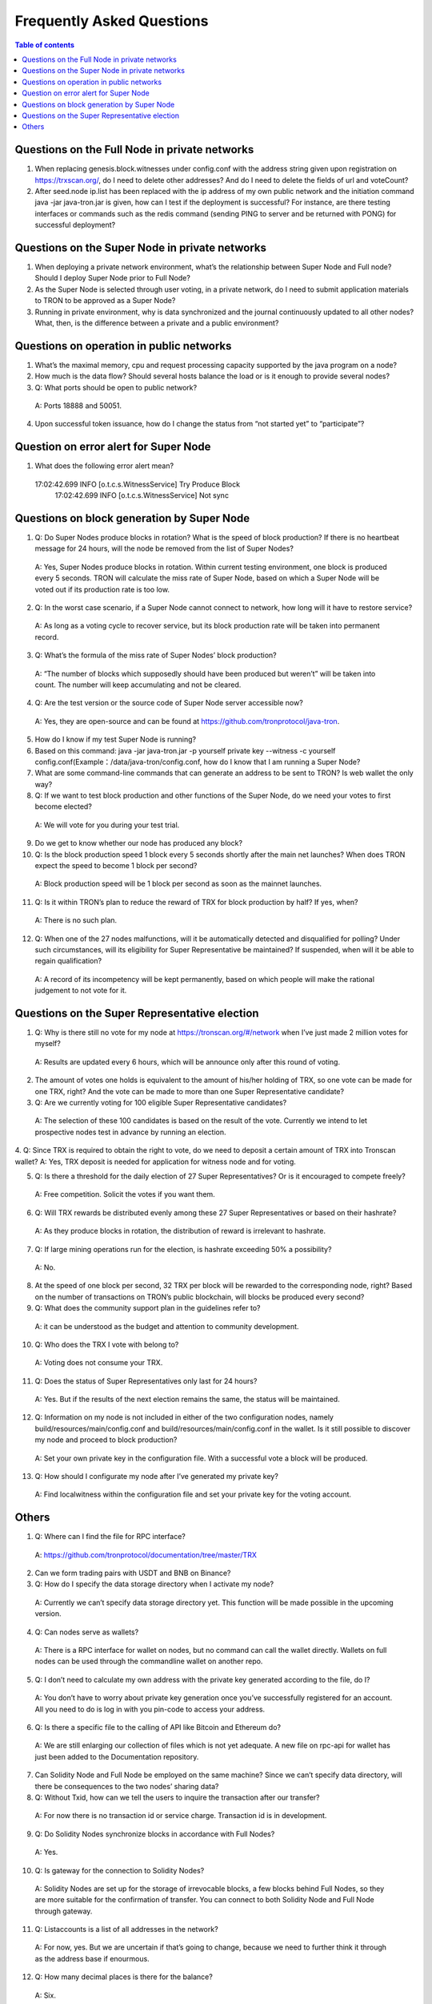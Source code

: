 ==========================
Frequently Asked Questions
==========================

.. contents:: Table of contents
    :depth: 1
    :local:

Questions on the Full Node in private networks
----------------------------------------------

1.	When replacing genesis.block.witnesses under config.conf with the address string given upon registration on https://trxscan.org/, do I need to delete other addresses? And do I need to delete the fields of url and voteCount?

2.	After seed.node ip.list has been replaced with the ip address of my own public network and the initiation command java -jar java-tron.jar is given, how can I test if the deployment is successful? For instance, are there testing interfaces or commands such as the redis command (sending PING to server and be returned with PONG) for successful deployment?

Questions on the Super Node in private networks
-----------------------------------------------

1.	When deploying a private network environment, what’s the relationship between Super Node and Full node? Should I deploy Super Node prior to Full Node?

2.	As the Super Node is selected through user voting, in a private network, do I need to submit application materials to TRON to be approved as a Super Node?

3.	Running in private environment, why is data synchronized and the journal continuously updated to all other nodes? What, then, is the difference between a private and a public environment?

Questions on operation in public networks
-----------------------------------------

1.	What’s the maximal memory, cpu and request processing capacity supported by the java program on a node?

2.	How much is the data flow? Should several hosts balance the load or is it enough to provide several nodes?

3.	Q: What ports should be open to public network?

    A: Ports 18888 and 50051.

4.	Upon successful token issuance, how do I change the status from “not started yet” to “participate”?


Question on error alert for Super Node
--------------------------------------

1.	What does the following error alert mean?

    17:02:42.699 INFO [o.t.c.s.WitnessService] Try Produce Block        17:02:42.699 INFO [o.t.c.s.WitnessService] Not sync

Questions on block generation by Super Node
-------------------------------------------

1.	Q: Do Super Nodes produce blocks in rotation? What is the speed of block production? If there is no heartbeat message for 24 hours, will the node be removed from the list of Super Nodes?

    A: Yes, Super Nodes produce blocks in rotation. Within current testing environment, one block is produced every 5 seconds. TRON will calculate the miss rate of Super Node, based on which a Super Node will be voted out if its production rate is too low.

2.	Q: In the worst case scenario, if a Super Node cannot connect to network, how long will it have to restore service?

    A: As long as a voting cycle to recover service, but its block production rate will be taken into permanent record.

3.	Q: What’s the formula of the miss rate of Super Nodes’ block production?

    A: “The number of blocks which supposedly should have been produced but weren’t” will be taken into count. The number will keep accumulating and not be cleared.

4.	Q: Are the test version or the source code of Super Node server accessible now?

    A: Yes, they are open-source and can be found at https://github.com/tronprotocol/java-tron.

5.	How do I know if my test Super Node is running?

6.	Based on this command: java -jar java-tron.jar -p yourself private key --witness -c yourself config.conf(Example：/data/java-tron/config.conf, how do I know that I am running a Super Node?

7.	What are some command-line commands that can generate an address to be sent to TRON? Is web wallet the only way?

8.	Q: If we want to test block production and other functions of the Super Node, do we need your votes to first become elected?

    A: We will vote for you during your test trial.

9.	Do we get to know whether our node has produced any block?

10.	Q: Is the block production speed 1 block every 5 seconds shortly after the main net launches? When does TRON expect the speed to become 1 block per second?

    A: Block production speed will be 1 block per second as soon as the mainnet launches.

11.	Q: Is it within TRON’s plan to reduce the reward of TRX for block production by half? If yes, when?

    A: There is no such plan.

12.	Q: When one of the 27 nodes malfunctions, will it be automatically detected and disqualified for polling? Under such circumstances, will its eligibility for Super Representative be maintained? If suspended, when will it be able to regain qualification?

    A: A record of its incompetency will be kept permanently, based on which people will make the rational judgement to not vote for it.

Questions on the Super Representative election
----------------------------------------------

1.	Q: Why is there still no vote for my node at https://tronscan.org/#/network when I’ve just made 2 million votes for myself?

    A: Results are updated every 6 hours, which will be announce only after this round of voting.

2.	The amount of votes one holds is equivalent to the amount of his/her holding of TRX, so one vote can be made for one TRX, right? And the vote can be made to more than one Super Representative candidate?

3.	Q: Are we currently voting for 100 eligible Super Representative candidates?

    A: The selection of these 100 candidates is based on the result of the vote. Currently we intend to let prospective nodes test in advance by running an election.

4.	Q: Since TRX is required to obtain the right to vote, do we need to deposit a certain amount of TRX into Tronscan wallet? A: Yes, TRX deposit is needed for application for witness node and for voting.

5.	Q: Is there a threshold for the daily election of 27 Super Representatives? Or is it encouraged to compete freely?

    A: Free competition. Solicit the votes if you want them.

6.	Q: Will TRX rewards be distributed evenly among these 27 Super Representatives or based on their hashrate?

    A: As they produce blocks in rotation, the distribution of reward is irrelevant to hashrate.

7.	Q: If large mining operations run for the election, is hashrate exceeding 50% a possibility?
    A: No.

8.	At the speed of one block per second, 32 TRX per block will be rewarded to the corresponding node, right? Based on the number of transactions on TRON’s public blockchain, will blocks be produced every second?

9.	Q: What does the community support plan in the guidelines refer to?

    A: it can be understood as the budget and attention to community development.

10.	Q: Who does the TRX I vote with belong to?

    A: Voting does not consume your TRX.

11.	Q: Does the status of Super Representatives only last for 24 hours?

    A: Yes. But if the results of the next election remains the same, the status will be maintained.

12.	Q: Information on my node is not included in either of the two configuration nodes, namely build/resources/main/config.conf and build/resources/main/config.conf in the wallet. Is it still possible to discover my node and proceed to block production?

    A: Set your own private key in the configuration file. With a successful vote a block will be produced.

13.	Q: How should I configurate my node after I’ve generated my private key?

    A: Find localwitness within the configuration file and set your private key for the voting account.

Others
------
1.	Q: Where can I find the file for RPC interface?

    A: https://github.com/tronprotocol/documentation/tree/master/TRX

2.	Can we form trading pairs with USDT and BNB on Binance?

3.	Q: How do I specify the data storage directory when I activate my node?

    A: Currently we can’t specify data storage directory yet. This function will be made possible in the upcoming version.

4.	Q: Can nodes serve as wallets?

    A: There is a RPC interface for wallet on nodes, but no command can call the wallet directly. Wallets on full nodes can be used through the commandline wallet on another repo.

5.	Q: I don’t need to calculate my own address with the private key generated according to the file, do I?

    A: You don’t have to worry about private key generation once you’ve successfully registered for an account. All you need to do is log in with you pin-code to access your address.

6.	Q: Is there a specific file to the calling of API like Bitcoin and Ethereum do?

    A: We are still enlarging our collection of files which is not yet adequate. A new file on rpc-api for wallet has just been added to the Documentation repository.

7.	Can Solidity Node and Full Node be employed on the same machine? Since we can’t specify data directory, will there be consequences to the two nodes’ sharing data?

8.	Q: Without Txid, how can we tell the users to inquire the transaction after our transfer?

    A: For now there is no transaction id or service charge. Transaction id is in development.

9.	Q: Do Solidity Nodes synchronize blocks in accordance with Full Nodes?

    A: Yes.

10.	Q: Is gateway for the connection to Solidity Nodes?

    A: Solidity Nodes are set up for the storage of irrevocable blocks, a few blocks behind Full Nodes, so they are more suitable for the confirmation of transfer. You can connect to both Solidity Node and Full Node through gateway.

11.	Q: Listaccounts is a list of all addresses in the network?

    A: For now, yes. But we are uncertain if that’s going to change, because we need to further think it through as the address base if enourmous.

12.	Q:  How many decimal places is there for the balance?

    A: Six.

13.	Q: Is the machines of the nodes in Beijing? Is the wall an issue?

    A: Only 39.106.220.120 is in Beijing. The rest are in the US, Europe and Hong Kong.

14. Q: Can token holders hold trx on tron.network for main-net conversion. If not what other wallets may be capable, or if only exchanges.

    A: No wallets are capable. Only exchanges.

15. Q: In regards to Tron wallets, how many wallets are currently created.

    A: As far as I know, we already have a cli wallet, a web wallet and an ios wallet. And I believe after the programming contest there will be plenty well-designed wallets.

16. Q:Is 25Gbps a requirement or is 10Gbps satisfactory, or what is the threshold that is acceptable.

    A: There is no hard requirement for the network bandwidth. The specification we gave is just an advice.

17. Q: The people outside of the top 27 but in the top 100, are they ranked in order, 28-100 or is there an algorithm to just select who would be next if someone is voted out?

    A: or testnet we now just simply pick top 27 nodes with most votes. For mainnet and future testnet we may chose a different algorithm to add some randomness to part of the SR election.

18. Q: Is a well formed technical plan all we need, or must we have the hardware before applying.

    A: The technical plan has two parts:1 before June 26 the first election & 2 after June 26 the first election. The second part just need the plan. For the first part you can only have the plan for now but only after you have hardware we can test your node and tell everyone "yes, they do have a test node."Applying to be a SR has no direct connection to qualifying a SR.